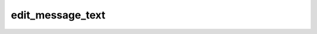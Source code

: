 .. _banana-api-tg-methods-edit_message_text:

edit_message_text
=================

.. cpp:namespace:: banana::api
.. cpp:function:: template <class Agent> \
                  api_result<variant_t<message_t, boolean_t>, Agent&&> edit_message_text(Agent&& agent, edit_message_text_args_t args)
.. cpp:function:: template <class Agent> \
                  void edit_message_text(Agent&& agent, edit_message_text_args_t args, F&& callback)

   ``agent`` is any object satisfying :ref:`agent concept <banana-api-banana-agents>`.

   ``callback`` is any callable object accepting ``expected<variant_t<message_t, boolean_t>>``.

   Use this method to edit text and game messages. On success, if the edited message is not an inline message, the edited Message is returned, otherwise True is returned.

.. cpp:struct:: edit_message_text_args_t

   Arguments that should be passed to :cpp:func:`edit_message_text`.


   .. cpp:member:: optional_t<variant_t<integer_t, string_t>> chat_id

   Required if inline_message_id is not specified. Unique identifier for the target chat or username of the target channel (in the format @channelusername)

   .. cpp:member:: optional_t<integer_t> message_id

   Required if inline_message_id is not specified. Identifier of the message to edit

   .. cpp:member:: optional_t<string_t> inline_message_id

   Required if chat_id and message_id are not specified. Identifier of the inline message

   .. cpp:member:: string_t text

   New text of the message, 1-4096 characters after entities parsing

   .. cpp:member:: optional_t<string_t> parse_mode

   Mode for parsing entities in the message text. See formatting options for more details.

   .. cpp:member:: optional_t<array_t<message_entity_t>> entities

   A JSON-serialized list of special entities that appear in message text, which can be specified instead of parse_mode

   .. cpp:member:: optional_t<link_preview_options_t> link_preview_options

   Link preview generation options for the message

   .. cpp:member:: optional_t<inline_keyboard_markup_t> reply_markup

   A JSON-serialized object for an inline keyboard.
